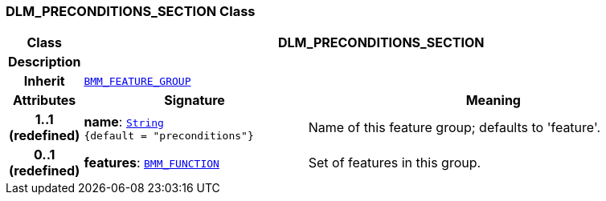 === DLM_PRECONDITIONS_SECTION Class

[cols="^1,3,5"]
|===
h|*Class*
2+^h|*DLM_PRECONDITIONS_SECTION*

h|*Description*
2+a|

h|*Inherit*
2+|`link:/releases/LANG/{lang_release}/bmm.html#_bmm_feature_group_class[BMM_FEATURE_GROUP^]`

h|*Attributes*
^h|*Signature*
^h|*Meaning*

h|*1..1 +
(redefined)*
|*name*: `link:/releases/BASE/{base_release}/foundation_types.html#_string_class[String^] +
{default{nbsp}={nbsp}"preconditions"}`
a|Name of this feature group; defaults to 'feature'.

h|*0..1 +
(redefined)*
|*features*: `link:/releases/LANG/{lang_release}/bmm.html#_bmm_function_class[BMM_FUNCTION^]`
a|Set of features in this group.
|===
